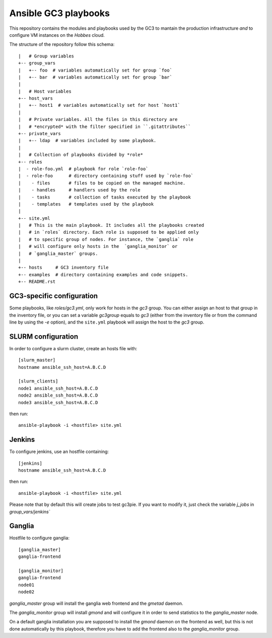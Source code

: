 Ansible GC3 playbooks
=====================

This repository contains the modules and playbooks used by the GC3 to
mantain the production infrastructure *and* to configure VM instances
on the `Hobbes` cloud.

The structure of the repository follow this schema::

    |   # Group variables   
    +-- group_vars
    |   +-- foo  # variables automatically set for group `foo`
    |   +-- bar  # variables automatically set for group `bar` 
    |
    |   # Host variables
    +-- host_vars
    |   +-- host1  # variables automatically set for host `host1`
    |
    |   # Private variables. All the files in this directory are
    |   # *encrypted* with the filter specified in ``.gitattributes``
    +-- private_vars
    |   +-- ldap  # variables included by some playbook.
    |
    |   # Collection of playbooks divided by *role*
    +-- roles
    |  - role-foo.yml  # playbook for role `role-foo`
    |  - role-foo      # directory containing stuff used by `role-foo`
    |    - files       # files to be copied on the managed machine.
    |    - handles     # handlers used by the role
    |    - tasks       # collection of tasks executed by the playbook
    |    - templates   # templates used by the playbook
    |
    +-- site.yml
    |   # This is the main playbook. It includes all the playbooks created
    |   # in `roles` directory. Each role is supposed to be applied only
    |   # to specific group of nodes. For instance, the `ganglia` role
    |   # will configure only hosts in the  `ganglia_monitor` or
    |   # `ganglia_master` groups.
    |
    +-- hosts     # GC3 inventory file
    +-- examples  # directory containing examples and code snippets.
    +-- README.rst


GC3-specific configuration
--------------------------

Some playbooks, like `roles/gc3.yml`, only work for hosts in the `gc3`
group. You can either assign an host to that group in the inventory
file, or you can set a variable `gc3group` equals to `gc3` (either
from the inventory file or from the command line by using the `-e`
option), and the ``site.yml`` playbook will assign the host to the
`gc3` group.


SLURM configuration
-------------------

In order to configure a slurm cluster, create an hosts file with::

    [slurm_master]
    hostname ansible_ssh_host=A.B.C.D
    
    [slurm_clients]
    node1 ansible_ssh_host=A.B.C.D
    node2 ansible_ssh_host=A.B.C.D
    node3 ansible_ssh_host=A.B.C.D

then run::

    ansible-playbook -i <hostfile> site.yml


Jenkins
-------

To configure jenkins, use an hostfile containing::

    [jenkins]
    hostname ansible_ssh_host=A.B.C.D

then run::

    ansible-playbook -i <hostfile> site.yml

Please note that by default this will create jobs to test gc3pie. If
you want to modify it, just check the variable `j_jobs` in
`group_vars/jenkins``

Ganglia
-------

Hostfile to configure ganglia::

    [ganglia_master]
    ganglia-frontend

    [ganglia_monitor]
    ganglia-frontend
    node01
    node02


`ganglia_master` group will install the ganglia web frontend and the
`gmetad` daemon. 

The `ganglia_monitor` group will install `gmond` and will configure it
in order to send statistics to the `ganglia_master` node.

On a default ganglia installation you are supposed to install the
`gmond` daemon on the frontend as well, but this is not done
automatically by this playbook, therefore you have to add the frontend
also to the `ganglia_monitor` group.
